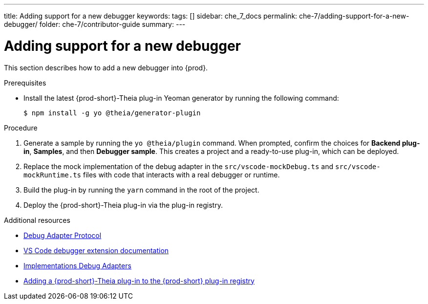 ---
title: Adding support for a new debugger
keywords:
tags: []
sidebar: che_7_docs
permalink: che-7/adding-support-for-a-new-debugger/
folder: che-7/contributor-guide
summary:
---

[id="adding-support-for-a-new-debugger"]
= Adding support for a new debugger

This section describes how to add a new debugger into {prod}.

.Prerequisites

* Install the latest {prod-short}-Theia plug-in Yeoman generator by running the following command:
+
----
$ npm install -g yo @theia/generator-plugin
----

.Procedure

. Generate a sample by running the `yo @theia/plugin` command. When prompted, confirm the choices for *Backend plug-in*, *Samples*, and then *Debugger sample*. This creates a project and a ready-to-use plug-in, which can be deployed.

. Replace the mock implementation of the debug adapter in the `src/vscode-mockDebug.ts` and `src/vscode-mockRuntime.ts` files with code that interacts with a real debugger or runtime.

. Build the plug-in by running the `yarn` command in the root of the project.

. Deploy the {prod-short}-Theia plug-in via the plug-in registry.


.Additional resources

* link:https://microsoft.github.io/debug-adapter-protocol/[Debug Adapter Protocol]
* link:https://code.visualstudio.com/api/extension-guides/debugger-extension[VS Code debugger extension documentation]
* link:https://microsoft.github.io/debug-adapter-protocol/implementors/adapters/[Implementations Debug Adapters]
* link:{site-baseurl}che-7/publishing-che-theia-plug-ins/#adding-a-che-theia-plug-in-to-the-che-plug-in-registry_publishing-che-theia-plug-ins[Adding a {prod-short}-Theia plug-in to the {prod-short} plug-in registry]

